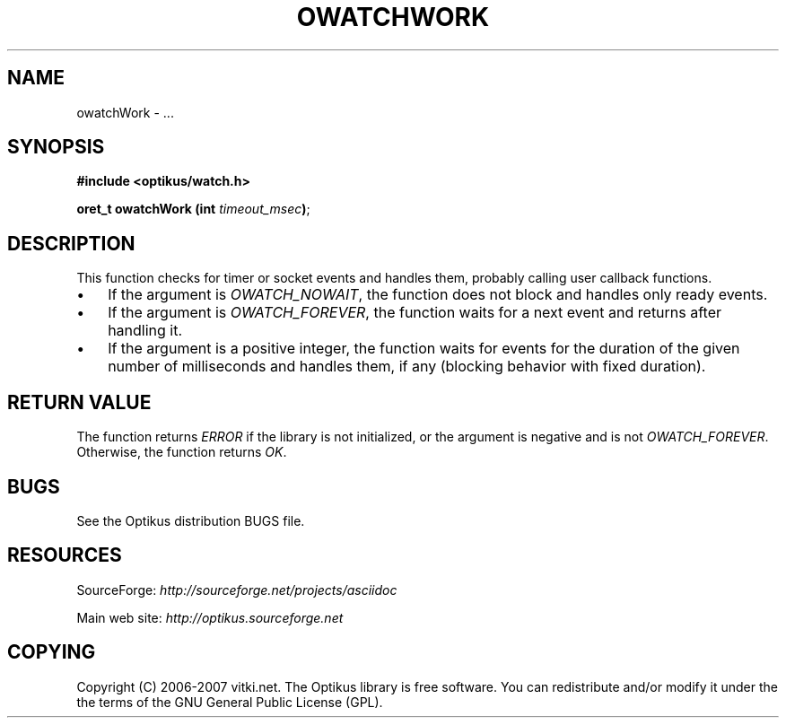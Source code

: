 .\" ** You probably do not want to edit this file directly **
.\" It was generated using the DocBook XSL Stylesheets (version 1.69.1).
.\" Instead of manually editing it, you probably should edit the DocBook XML
.\" source for it and then use the DocBook XSL Stylesheets to regenerate it.
.TH "OWATCHWORK" "3" "12/17/2006" "" ""
.\" disable hyphenation
.nh
.\" disable justification (adjust text to left margin only)
.ad l
.SH "NAME"
owatchWork \- ...
.SH "SYNOPSIS"
\fB#include <optikus/watch.h>\fR
.sp
\fBoret_t owatchWork (int \fR\fB\fItimeout_msec\fR\fR\fB)\fR;
.sp
.SH "DESCRIPTION"
This function checks for timer or socket events and handles them, probably calling user callback functions.
.sp
.TP 3
\(bu
If the argument is
\fIOWATCH_NOWAIT\fR, the function does not block and handles only ready events.
.TP
\(bu
If the argument is
\fIOWATCH_FOREVER\fR, the function waits for a next event and returns after handling it.
.TP
\(bu
If the argument is a positive integer, the function waits for events for the duration of the given number of milliseconds and handles them, if any (blocking behavior with fixed duration).
.SH "RETURN VALUE"
The function returns \fIERROR\fR if the library is not initialized, or the argument is negative and is not \fIOWATCH_FOREVER\fR. Otherwise, the function returns \fIOK\fR.
.sp
.SH "BUGS"
See the Optikus distribution BUGS file.
.sp
.SH "RESOURCES"
SourceForge: \fIhttp://sourceforge.net/projects/asciidoc\fR
.sp
Main web site: \fIhttp://optikus.sourceforge.net\fR
.sp
.SH "COPYING"
Copyright (C) 2006\-2007 vitki.net. The Optikus library is free software. You can redistribute and/or modify it under the the terms of the GNU General Public License (GPL).
.sp
